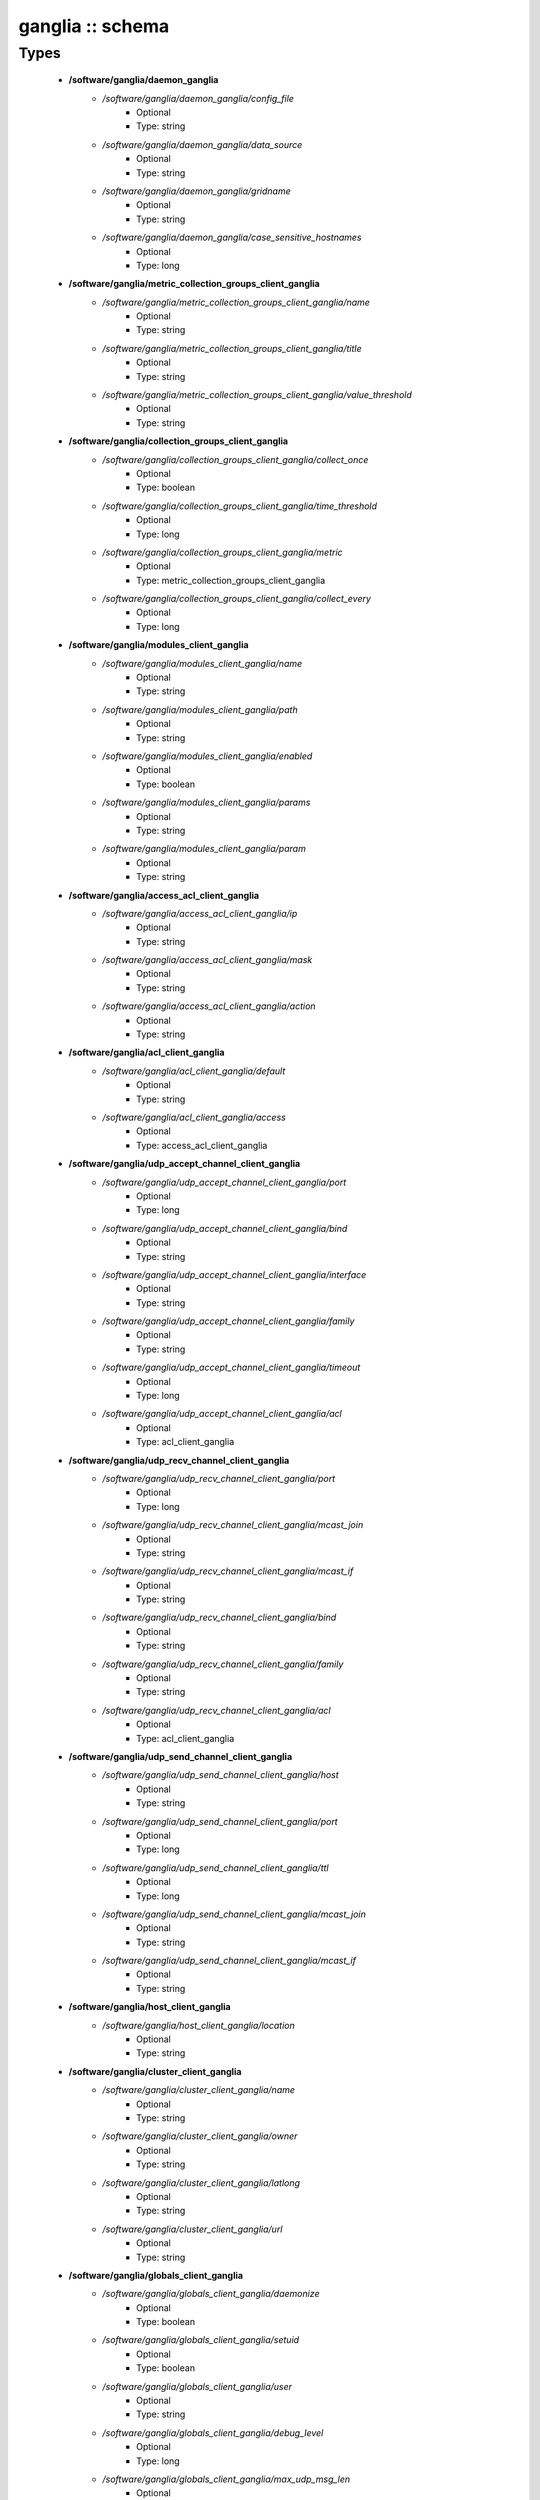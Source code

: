 #################
ganglia :: schema
#################

Types
-----

 - **/software/ganglia/daemon_ganglia**
    - */software/ganglia/daemon_ganglia/config_file*
        - Optional
        - Type: string
    - */software/ganglia/daemon_ganglia/data_source*
        - Optional
        - Type: string
    - */software/ganglia/daemon_ganglia/gridname*
        - Optional
        - Type: string
    - */software/ganglia/daemon_ganglia/case_sensitive_hostnames*
        - Optional
        - Type: long
 - **/software/ganglia/metric_collection_groups_client_ganglia**
    - */software/ganglia/metric_collection_groups_client_ganglia/name*
        - Optional
        - Type: string
    - */software/ganglia/metric_collection_groups_client_ganglia/title*
        - Optional
        - Type: string
    - */software/ganglia/metric_collection_groups_client_ganglia/value_threshold*
        - Optional
        - Type: string
 - **/software/ganglia/collection_groups_client_ganglia**
    - */software/ganglia/collection_groups_client_ganglia/collect_once*
        - Optional
        - Type: boolean
    - */software/ganglia/collection_groups_client_ganglia/time_threshold*
        - Optional
        - Type: long
    - */software/ganglia/collection_groups_client_ganglia/metric*
        - Optional
        - Type: metric_collection_groups_client_ganglia
    - */software/ganglia/collection_groups_client_ganglia/collect_every*
        - Optional
        - Type: long
 - **/software/ganglia/modules_client_ganglia**
    - */software/ganglia/modules_client_ganglia/name*
        - Optional
        - Type: string
    - */software/ganglia/modules_client_ganglia/path*
        - Optional
        - Type: string
    - */software/ganglia/modules_client_ganglia/enabled*
        - Optional
        - Type: boolean
    - */software/ganglia/modules_client_ganglia/params*
        - Optional
        - Type: string
    - */software/ganglia/modules_client_ganglia/param*
        - Optional
        - Type: string
 - **/software/ganglia/access_acl_client_ganglia**
    - */software/ganglia/access_acl_client_ganglia/ip*
        - Optional
        - Type: string
    - */software/ganglia/access_acl_client_ganglia/mask*
        - Optional
        - Type: string
    - */software/ganglia/access_acl_client_ganglia/action*
        - Optional
        - Type: string
 - **/software/ganglia/acl_client_ganglia**
    - */software/ganglia/acl_client_ganglia/default*
        - Optional
        - Type: string
    - */software/ganglia/acl_client_ganglia/access*
        - Optional
        - Type: access_acl_client_ganglia
 - **/software/ganglia/udp_accept_channel_client_ganglia**
    - */software/ganglia/udp_accept_channel_client_ganglia/port*
        - Optional
        - Type: long
    - */software/ganglia/udp_accept_channel_client_ganglia/bind*
        - Optional
        - Type: string
    - */software/ganglia/udp_accept_channel_client_ganglia/interface*
        - Optional
        - Type: string
    - */software/ganglia/udp_accept_channel_client_ganglia/family*
        - Optional
        - Type: string
    - */software/ganglia/udp_accept_channel_client_ganglia/timeout*
        - Optional
        - Type: long
    - */software/ganglia/udp_accept_channel_client_ganglia/acl*
        - Optional
        - Type: acl_client_ganglia
 - **/software/ganglia/udp_recv_channel_client_ganglia**
    - */software/ganglia/udp_recv_channel_client_ganglia/port*
        - Optional
        - Type: long
    - */software/ganglia/udp_recv_channel_client_ganglia/mcast_join*
        - Optional
        - Type: string
    - */software/ganglia/udp_recv_channel_client_ganglia/mcast_if*
        - Optional
        - Type: string
    - */software/ganglia/udp_recv_channel_client_ganglia/bind*
        - Optional
        - Type: string
    - */software/ganglia/udp_recv_channel_client_ganglia/family*
        - Optional
        - Type: string
    - */software/ganglia/udp_recv_channel_client_ganglia/acl*
        - Optional
        - Type: acl_client_ganglia
 - **/software/ganglia/udp_send_channel_client_ganglia**
    - */software/ganglia/udp_send_channel_client_ganglia/host*
        - Optional
        - Type: string
    - */software/ganglia/udp_send_channel_client_ganglia/port*
        - Optional
        - Type: long
    - */software/ganglia/udp_send_channel_client_ganglia/ttl*
        - Optional
        - Type: long
    - */software/ganglia/udp_send_channel_client_ganglia/mcast_join*
        - Optional
        - Type: string
    - */software/ganglia/udp_send_channel_client_ganglia/mcast_if*
        - Optional
        - Type: string
 - **/software/ganglia/host_client_ganglia**
    - */software/ganglia/host_client_ganglia/location*
        - Optional
        - Type: string
 - **/software/ganglia/cluster_client_ganglia**
    - */software/ganglia/cluster_client_ganglia/name*
        - Optional
        - Type: string
    - */software/ganglia/cluster_client_ganglia/owner*
        - Optional
        - Type: string
    - */software/ganglia/cluster_client_ganglia/latlong*
        - Optional
        - Type: string
    - */software/ganglia/cluster_client_ganglia/url*
        - Optional
        - Type: string
 - **/software/ganglia/globals_client_ganglia**
    - */software/ganglia/globals_client_ganglia/daemonize*
        - Optional
        - Type: boolean
    - */software/ganglia/globals_client_ganglia/setuid*
        - Optional
        - Type: boolean
    - */software/ganglia/globals_client_ganglia/user*
        - Optional
        - Type: string
    - */software/ganglia/globals_client_ganglia/debug_level*
        - Optional
        - Type: long
    - */software/ganglia/globals_client_ganglia/max_udp_msg_len*
        - Optional
        - Type: long
    - */software/ganglia/globals_client_ganglia/mute*
        - Optional
        - Type: boolean
    - */software/ganglia/globals_client_ganglia/deaf*
        - Optional
        - Type: boolean
    - */software/ganglia/globals_client_ganglia/allow_extra_data*
        - Optional
        - Type: boolean
    - */software/ganglia/globals_client_ganglia/host_dmax*
        - Optional
        - Type: long
    - */software/ganglia/globals_client_ganglia/cleanup_threshold*
        - Optional
        - Type: long
    - */software/ganglia/globals_client_ganglia/send_metadata_interval*
        - Optional
        - Type: long
    - */software/ganglia/globals_client_ganglia/gexec*
        - Optional
        - Type: boolean
    - */software/ganglia/globals_client_ganglia/module_dir*
        - Optional
        - Type: string
 - **/software/ganglia/client_ganglia**
    - */software/ganglia/client_ganglia/config_file*
        - Optional
        - Type: string
    - */software/ganglia/client_ganglia/globals*
        - Optional
        - Type: globals_client_ganglia
    - */software/ganglia/client_ganglia/cluster*
        - Optional
        - Type: cluster_client_ganglia
    - */software/ganglia/client_ganglia/host*
        - Optional
        - Type: host_client_ganglia
    - */software/ganglia/client_ganglia/udp_send_channel*
        - Optional
        - Type: udp_send_channel_client_ganglia
    - */software/ganglia/client_ganglia/udp_recv_channel*
        - Optional
        - Type: udp_recv_channel_client_ganglia
    - */software/ganglia/client_ganglia/tcp_accept_channel*
        - Optional
        - Type: udp_accept_channel_client_ganglia
    - */software/ganglia/client_ganglia/modules*
        - Optional
        - Type: modules_client_ganglia
    - */software/ganglia/client_ganglia/includes*
        - Optional
        - Type: string
    - */software/ganglia/client_ganglia/collection_groups*
        - Optional
        - Type: collection_groups_client_ganglia
 - **/software/ganglia/component_ganglia**
    - */software/ganglia/component_ganglia/package*
        - Optional
        - Type: string
    - */software/ganglia/component_ganglia/daemon*
        - Optional
        - Type: daemon_ganglia
    - */software/ganglia/component_ganglia/client*
        - Optional
        - Type: client_ganglia
